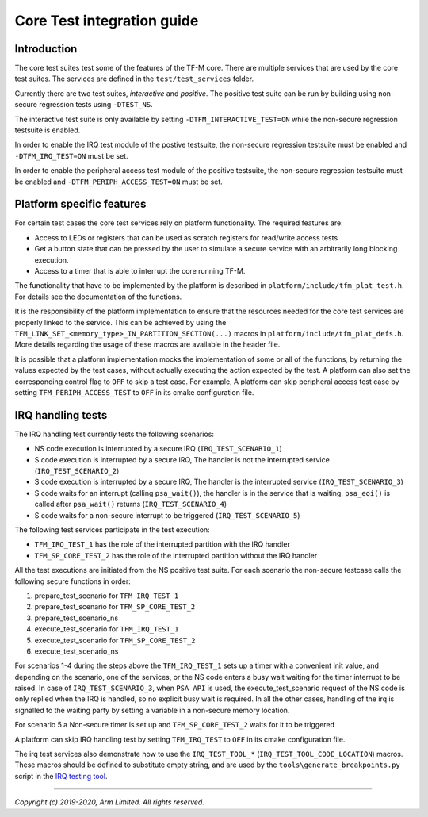 ###########################
Core Test integration guide
###########################

************
Introduction
************

The core test suites test some of the features of the TF-M core. There are
multiple services that are used by the core test suites. The services are
defined in the ``test/test_services`` folder.

Currently there are two test suites, *interactive* and *positive*. The positive
test suite can be run by building using non-secure regression tests using
``-DTEST_NS``.

The interactive test suite is only available by setting
``-DTFM_INTERACTIVE_TEST=ON`` while the non-secure regression testsuite is
enabled.

In order to enable the IRQ test module of the postive testsuite, the non-secure
regression testsuite must be enabled and ``-DTFM_IRQ_TEST=ON`` must be set.

In order to enable the peripheral access test module of the positive testsuite,
the non-secure regression testsuite must be enabled and
``-DTFM_PERIPH_ACCESS_TEST=ON`` must be set.

**************************
Platform specific features
**************************
For certain test cases the core test services rely on platform functionality.
The required features are:

- Access to LEDs or registers that can be used as scratch registers for
  read/write access tests
- Get a button state that can be pressed by the user to simulate a secure
  service with an arbitrarily long blocking execution.
- Access to a timer that is able to interrupt the core running TF-M.

The functionality that have to be implemented by the platform is described in
``platform/include/tfm_plat_test.h``. For details see the documentation of the
functions.

It is the responsibility of the platform implementation to ensure that the
resources needed for the core test services are properly linked to the service.
This can be achieved by using the
``TFM_LINK_SET_<memory_type>_IN_PARTITION_SECTION(...)`` macros in
``platform/include/tfm_plat_defs.h``. More details regarding the usage of these
macros are available in the header file.

It is possible that a platform implementation mocks the implementation of some
or all of the functions, by returning the values expected by the test cases,
without actually executing the action expected by the test. A platform can also
set the corresponding control flag to ``OFF`` to skip a test case. For example,
A platform can skip peripheral access test case by setting
``TFM_PERIPH_ACCESS_TEST`` to ``OFF`` in its cmake configuration file.

******************
IRQ handling tests
******************

The IRQ handling test currently tests the following scenarios:

- NS code execution is interrupted by a secure IRQ (``IRQ_TEST_SCENARIO_1``)
- S code execution is interrupted by a secure IRQ, The handler is not the
  interrupted service (``IRQ_TEST_SCENARIO_2``)
- S code execution is interrupted by a secure IRQ, The handler is the
  interrupted service (``IRQ_TEST_SCENARIO_3``)
- S code waits for an interrupt (calling ``psa_wait()``), the handler is in
  the service that is waiting, ``psa_eoi()`` is called after ``psa_wait()``
  returns (``IRQ_TEST_SCENARIO_4``)
- S code waits for a non-secure interrupt to be triggered
  (``IRQ_TEST_SCENARIO_5``)

The following test services participate in the test execution:

- ``TFM_IRQ_TEST_1`` has the role of the interrupted partition with the IRQ
  handler
- ``TFM_SP_CORE_TEST_2`` has the role of the interrupted partition without the
  IRQ handler

All the test executions are initiated from the NS positive test suite. For each
scenario the non-secure testcase calls the following secure functions in order:

#. prepare_test_scenario for ``TFM_IRQ_TEST_1``
#. prepare_test_scenario for ``TFM_SP_CORE_TEST_2``
#. prepare_test_scenario_ns
#. execute_test_scenario for ``TFM_IRQ_TEST_1``
#. execute_test_scenario for ``TFM_SP_CORE_TEST_2``
#. execute_test_scenario_ns

For scenarios 1-4 during the steps above the ``TFM_IRQ_TEST_1`` sets up a timer
with a convenient init value, and depending on the scenario, one of the
services, or the NS code enters a busy wait waiting for the timer interrupt to
be raised. In case of ``IRQ_TEST_SCENARIO_3``, when ``PSA API`` is used, the
execute_test_scenario request of the NS code is only replied when the IRQ is
handled, so no explicit busy wait is required. In all the other cases, handling
of the irq is signalled to the waiting party by setting a variable in a
non-secure memory location.

For scenario 5 a Non-secure timer is set up and ``TFM_SP_CORE_TEST_2`` waits for
it to be triggered

A platform can skip IRQ handling test by setting ``TFM_IRQ_TEST`` to
``OFF`` in its cmake configuration file.

The irq test services also demonstrate how to use the ``IRQ_TEST_TOOL_*``
(``IRQ_TEST_TOOL_CODE_LOCATION``) macros. These macros should be defined to
substitute empty string, and are used by the ``tools\generate_breakpoints.py``
script in the `IRQ testing tool <https://git.trustedfirmware.org/TF-M/tf-m-tools.git/tree/irq_test_tool>`_.

--------------

*Copyright (c) 2019-2020, Arm Limited. All rights reserved.*
